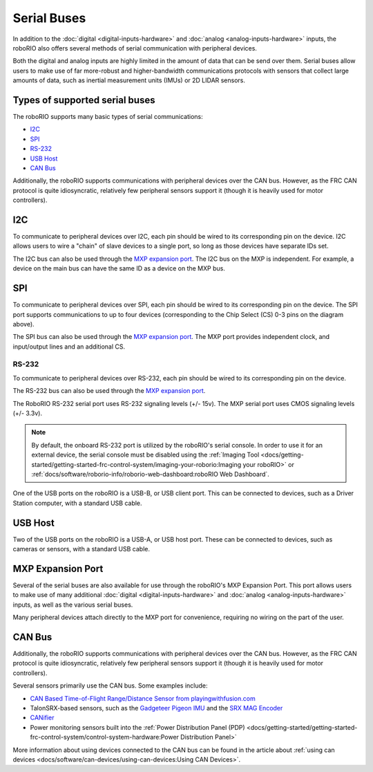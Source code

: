 Serial Buses
============

In addition to the :doc:`digital <digital-inputs-hardware>` and :doc:`analog <analog-inputs-hardware>` inputs, the roboRIO also offers several methods of serial communication with peripheral devices.

Both the digital and analog inputs are highly limited in the amount of data that can be send over them.  Serial buses allow users to make use of far more-robust and higher-bandwidth communications protocols with sensors that collect large amounts of data, such as inertial measurement units (IMUs) or 2D LIDAR sensors.

Types of supported serial buses
-------------------------------

The roboRIO supports many basic types of serial communications:

- `I2C`_
- `SPI`_
- `RS-232`_
- `USB Host`_
- `CAN Bus`_

Additionally, the roboRIO supports communications with peripheral devices over the CAN bus.  However, as the FRC CAN protocol is quite idiosyncratic, relatively few peripheral sensors support it (though it is heavily used for motor controllers).

I2C
---

.. image:: images/roborio/roborio-i2c.svg

.. image:: images/serial-buses/i2c-pinout.png

To communicate to peripheral devices over I2C, each pin should be wired to its corresponding pin on the device.  I2C allows users to wire a "chain" of slave devices to a single port, so long as those devices have separate IDs set.

The I2C bus can also be used through the `MXP expansion port`_. The I2C bus on the MXP is independent. For example, a device on the main bus can have the same ID as a device on the MXP bus.

SPI
---

.. image:: images/roborio/roborio-spi.svg
.. image:: images/serial-buses/spi-pinout.png

To communicate to peripheral devices over SPI, each pin should be wired to its corresponding pin on the device.  The SPI port supports communications to up to four devices (corresponding to the Chip Select (CS) 0-3 pins on the diagram above).

The SPI bus can also be used through the `MXP expansion port`_. The MXP port provides independent clock, and input/output lines and an additional CS.

RS-232
^^^^^^

.. image:: images/roborio/roborio-rs-232.svg
.. image:: images/serial-buses/rs232-pinout.png

To communicate to peripheral devices over RS-232, each pin should be wired to its corresponding pin on the device.

The RS-232 bus can also be used through the `MXP expansion port`_.

The RoboRIO RS-232 serial port uses RS-232 signaling levels (+/- 15v). The MXP serial port uses CMOS signaling levels (+/- 3.3v).

.. note:: By default, the onboard RS-232 port is utilized by the roboRIO's serial console. In order to use it for an external device, the serial console must be disabled using the :ref:`Imaging Tool <docs/getting-started/getting-started-frc-control-system/imaging-your-roborio:Imaging your roboRIO>` or :ref:`docs/software/roborio-info/roborio-web-dashboard:roboRIO Web Dashboard`.

One of the USB ports on the roboRIO is a USB-B, or USB client port.  This can be connected to devices, such as a Driver Station computer, with a standard USB cable.

USB Host
--------

.. image:: images/roborio/roborio-usb-host.svg

Two of the USB ports on the roboRIO is a USB-A, or USB host port.  These can be connected to devices, such as cameras or sensors, with a standard USB cable.


MXP Expansion Port
------------------

.. image:: images/roborio/roborio-mxp.svg

.. image:: images/serial-buses/mxp-pinout.png

Several of the serial buses are also available for use through the roboRIO's MXP Expansion Port.  This port allows users to make use of many additional :doc:`digital <digital-inputs-hardware>` and :doc:`analog <analog-inputs-hardware>` inputs, as well as the various serial buses.

Many peripheral devices attach directly to the MXP port for convenience, requiring no wiring on the part of the user.

CAN Bus
-------

.. image:: images/roborio/roborio-can.svg

Additionally, the roboRIO supports communications with peripheral devices over the CAN bus.  However, as the FRC CAN protocol is quite idiosyncratic, relatively few peripheral sensors support it (though it is heavily used for motor controllers).

Several sensors primarily use the CAN bus. Some examples include:

- `CAN Based Time-of-Flight Range/Distance Sensor from playingwithfusion.com <https://www.playingwithfusion.com/productview.php?pdid=96&catid=1009>`__
- TalonSRX-based sensors, such as the `Gadgeteer Pigeon IMU  <http://www.ctr-electronics.com/sensors/gadgeteer-imu-module-pigeon.html>`__ and the `SRX MAG Encoder <https://www.ctr-electronics.com/sensors/srx-magnetic-encoder.html>`__
- `CANifier <https://www.ctr-electronics.com/control-system/can-can-canifier-driver-led-driver-gpio.html>`__
- Power monitoring sensors built into the :ref:`Power Distribution Panel (PDP) <docs/getting-started/getting-started-frc-control-system/control-system-hardware:Power Distribution Panel>`

More information about using devices connected to the CAN bus can be found in the article about :ref:`using can devices <docs/software/can-devices/using-can-devices:Using CAN Devices>`.
